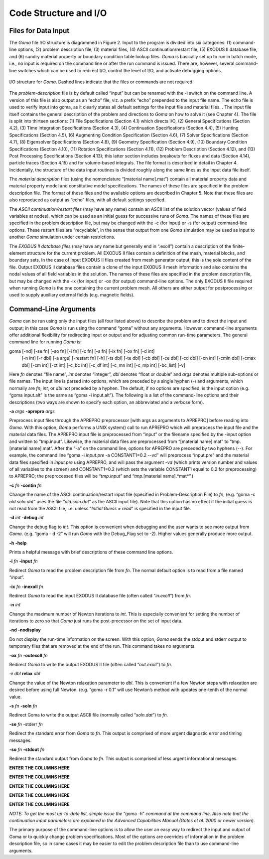 ==========================
**Code Structure and I/O**
==========================

**Files for Data Input**
########################

The *Goma* file I/O structure is diagrammed in Figure 2. Input to the program is divided into six
categories: (1) command-line options, (2) problem description file, (3) material files, (4) ASCII
continuation/restart file, (5) EXODUS II database file, and (6) sundry material property or
boundary condition table lookup files. *Goma* is basically set up to run in batch mode, i.e., no input
is required on the command line or after the run command is issued. There are, however, several
command-line switches which can be used to redirect I/O, control the level of I/O, and activate
debugging options.

.. figure:: /figures/002_goma_physics.png
	:align: center
	:width: 90%

	I/O structure for *Goma*. Dashed lines indicate that the files or commands are
	not required.

The *problem-description* file is by default called “input” but can be renamed with the -i switch on
the command line. A version of this file is also output as an “echo” file, viz. a prefix “echo”
prepended to the input file name. The echo file is used to verify input into goma, as it clearly
states all default settings for the input file and material files. . The input file itself contains the
general description of the problem and directions to *Goma* on how to solve it (see Chapter 4). The
file is split into thirteen sections: (1) File Specifications (Section 4.1) which directs I/O, (2)
General Specifications (Section 4.2), (3) Time Integration Specifications (Section 4.3), (4)
Continuation Specifications (Section 4.4), (5) Hunting Specifications (Section 4.5), (6)
Augmenting Condition Specification (Section 4.6), (7) Solver Specifications (Section 4.7), (8) Eigensolver Specifications (Section 4.8), (9) Geometry Specification (Section 4.9), (10)
Boundary Condition Specifications (Section 4.10), (11) Rotation Specifications (Section 4.11),
(12) Problem Description (Section 4.12), and (13) Post Processing Specifications (Section 4.13);
this latter section includes breakouts for fluxes and data (Section 4.14), particle traces (Section
4.15) and for volume-based integrals. The file format is described in detail in Chapter 4.
Incidentally, the structure of the data input routines is divided roughly along the same lines as the
input data file itself. 

The *material description* files (using the nomenclature “[material name].mat”) contain all
material property data and material property model and constitutive model specifications. The
names of these files are specified in the problem description file. The format of these files and the
available options are described in Chapter 5. Note that these files are also reproduced as output as
“echo” files, with all default settings specified.

The *ASCII continuation/restart files* (may have any name) contain an ASCII list of the solution
vector (values of field variables at nodes), which can be used as an initial guess for successive
runs of *Goma*. The names of these files are specified in the problem description file, but may be
changed with the -c (for input) or -s (for output) command-line options. These restart files are
“recyclable”, in the sense that output from one *Goma* simulation may be used as input to another
*Goma* simulation under certain restrictions.

The *EXODUS II database files* (may have any name but generally end in “.exoII”) contain a
description of the finite-element structure for the current problem. All EXODUS II files contain a
definition of the mesh, material blocks, and boundary sets. In the case of input EXODUS II files
created from mesh generator output, this is the sole content of the file. Output EXODUS II
database files contain a clone of the input EXODUS II mesh information and also contains the
nodal values of all field variables in the solution. The names of these files are specified in the
problem description file, but may be changed with the -ix (for input) or -ox (for output)
command-line options. The only EXODUS II file required when running *Goma* is the one
containing the current problem mesh. All others are either output for postprocessing or used to
supply auxiliary external fields (e.g. magnetic fields).

**Command-Line Arguments**
##########################

*Goma* can be run using only the input files (all four listed above) to describe the problem and to
direct the input and output; in this case *Goma* is run using the command “goma” without any
arguments. However, command-line arguments offer additional flexibility for redirecting input or
output and for adjusting common run-time parameters. The general command line for running
*Goma* is:

goma 	[-nd] [-se fn] [-so fn] [-i fn] [-c fn] [-s fn] [-ix fn] [-ox fn] [-d int] 
		[-n int] [-r dbl] [-a args] [-restart fn] [-h] [-ts dbl] [-te dbl] [-cb dbl] 			
	 	[-ce dbl] [-cd dbl] [-cn int] [-cmin dbl] [-cmax dbl] [-cm int] [-ct int] 			
	 	[-c_bc int] [-c_df int] [-c_mn int] [-c_mp int] [-bc_list] [-v]

Here *fn* denotes “file name”, *int* denotes “integer”, *dbl* denotes “float or double” and *args* denotes
multiple sub-options or file names. The input line is parsed into options, which are preceded by a
single hyphen (-) and arguments, which normally are *fn*, *int*, or *dbl* not preceded by a hyphen. The
default, if no options are specified, is the input option (e.g. “goma input.alt” is the same as
“goma -i input.alt”). The following is a list of the command-line options and their
descriptions (two ways are shown to specify each option, an abbreviated and a verbose form).

**-a** *args* **-aprepro** *args*

Preprocess input files through the APREPRO preprocessor [with args
as arguments to APREPRO] before reading into *Goma*. With this
option, *Goma* performs a UNIX system() call to run APREPRO
which will preprocess the input file and the material data files. The
APREPRO input file is preprocessed from “input” or the filename
specified by the -input option and written to “tmp.input”. Likewise,
the material data files are preprocessed from “[material name].mat”
to “tmp.[material name].mat”. After the “-a” on the command line,
options for APREPRO are preceded by two hyphens (--). For example,
the command line “goma -i *input.pre* -a CONSTANT1=0.2 --vd”
will preprocess “input.pre” and the material data files specified in
*input.pre* using APREPRO, and will pass the argument -*vd* (which
prints version number and values of all variables to the screen) and
CONSTANT1=0.2 (which sets the variable CONSTANT1 equal to
0.2 for preprocessing) to APREPRO; the preprocessed files will be
“*tmp.input*” and “*tmp*.[material name].*mat*”.)

**-c** *fn* **-contin** *fn*

Change the name of the ASCII continuation/restart input file (specified
in Problem-Description File) to *fn*, (e.g. “goma -c *old.soln.dat*”
uses the file “*old.soln.dat*” as the ASCII input file). Note that this
option has no effect if the initial guess is not read from the ASCII file,
i.e. unless “*Initial Guess = read*” is specified in the input file.

**-d** *int* **-debug** *int*

Change the debug flag to *int*. This option is convenient when debugging
and the user wants to see more output from *Goma*. (e.g. “goma -
d -2” will run *Goma* with the Debug_Flag set to -2). Higher values
generally produce more output.

**-h** **-help**

Prints a helpful message with brief descriptions of these command line options.

**-i** *fn* **-input** *fn*

Redirect *Goma* to read the problem description file from *fn*. The normal
default option is to read from a file named “*input*”.

**-ix** *fn* **-inexoII** *fn*

Redirect *Goma* to read the input EXODUS II database file (often
called “*in.exoII*”) from *fn*.

**-n** *int*

Change the maximum number of Newton iterations to *int*. This is
especially convenient for setting the number of iterations to zero so
that *Goma* just runs the post-processor on the set of input data.

**-nd -nodisplay**

Do not display the run-time information on the screen. With this
option, *Goma* sends the stdout and stderr output to temporary files
that are removed at the end of the run. This command takes no arguments.

**-ox** *fn* **-outexoII** *fn*

Redirect *Goma* to write the output EXODUS II file (often called
“*out.exoII*”) to *fn*.

**-r** *dbl* **relax** *dbl*

Change the value of the Newton relaxation parameter to *dbl*. This is
convenient if a few Newton steps with relaxation are desired before
using full Newton. (e.g. “goma -r 0.1” will use Newton’s method with
updates one-tenth of the normal value.

**-s** *fn* **-soln** *fn*

Redirect Goma to write the output ASCII file (normally called
“*soln.dat*”) to *fn*.

**-se** *fn* -stderr *fn*

Redirect the standard error from *Goma* to *fn*. This output is comprised
of more urgent diagnostic error and timing messages.

**-so** *fn* **-stdout** *fn*

Redirect the standard output from *Goma* to *fn*. This output is comprised
of less urgent informational messages.

**ENTER THE COLUMNS HERE**

**ENTER THE COLUMNS HERE**

**ENTER THE COLUMNS HERE**

**ENTER THE COLUMNS HERE**

**ENTER THE COLUMNS HERE**

*NOTE: To get the most up-to-date list, simple issue the* “goma -h” *command at the command
line. Also note that the continuation input parameters are explained in the Advanced
Capabilities Manual (Gates et al. 2000 or newer version).*

The primary purpose of the command-line options is to allow the user an easy way to redirect the
input and output of Goma or to quickly change problem specifications. Most of the options are
overrides of information in the problem description file, so in some cases it may be easier to edit the problem description file than to use command-line arguments.

